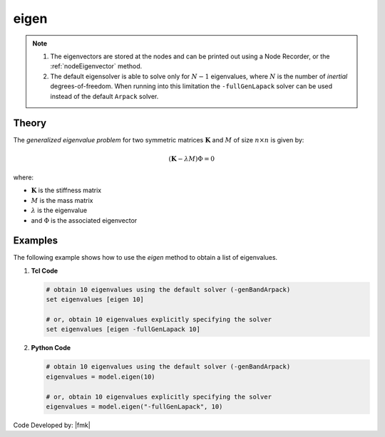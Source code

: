 .. _eigen:

eigen
^^^^^


.. tabs::

   .. tab:: Python 

      .. py:method:: Model.eigen(n, solver="-genBandArpack")
         
         Perform an eigenvalue analysis and return a list of eigenvalues.

         :param n: number of eigenvalues required.
         :type n: |integer|
         :param solver: optional string detailing type of solver: -genBandArpack, -symmBandLapack, -fullGenLapack (default: -genBandArpack).
         :type solver: |string|
         :returns: A |list| containing the eigenvalues
   
   .. tab:: Tcl

      .. function:: eigen <$solver> $numEigenvalues

      .. csv-table::
         :header: "Argument", "Type", "Description"
         :widths: 10, 10, 40
         
         ``numEigenvalues``, |integer|, number of eigenvalues required.
         ``solver``, |string|, "optional string detailing type of solver: -genBandArpack, -symmBandLapack, -fullGenLapack (default: -genBandArpack)."

.. note::

   1.  The eigenvectors are stored at the nodes and can be printed out using a Node Recorder, or the :ref:`nodeEigenvector` method.
   2.  The default eigensolver is able to solve only for :math:`N-1` eigenvalues, where :math:`N` is the number of *inertial* degrees-of-freedom. When running into this limitation the ``-fullGenLapack`` solver can be used instead of the default ``Arpack`` solver.


Theory
------

The *generalized eigenvalue problem* for two symmetric matrices :math:`\boldsymbol{K}` and :math:`M` of size :math:`n \times n` is given by:

.. math::
   \left (\boldsymbol{K} - \lambda M \right ) \Phi = 0

where:

*  :math:`\boldsymbol{K}` is the stiffness matrix
*  :math:`M` is the mass matrix
*  :math:`\lambda` is the eigenvalue
*  and :math:`\Phi` is the associated eigenvector

Examples
--------
   
The following example shows how to use the *eigen* method to obtain a list of eigenvalues.

1. **Tcl Code**

   .. code:: tcl

      # obtain 10 eigenvalues using the default solver (-genBandArpack)
      set eigenvalues [eigen 10]
      
      # or, obtain 10 eigenvalues explicitly specifying the solver
      set eigenvalues [eigen -fullGenLapack 10]

2. **Python Code**

   .. code:: python

      # obtain 10 eigenvalues using the default solver (-genBandArpack)
      eigenvalues = model.eigen(10)
      
      # or, obtain 10 eigenvalues explicitly specifying the solver
      eigenvalues = model.eigen("-fullGenLapack", 10)

Code Developed by: |fmk|
